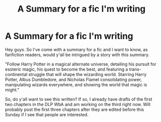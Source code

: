 #+TITLE: A Summary for a fic I'm writing

* A Summary for a fic I'm writing
:PROPERTIES:
:Author: Monster_Mon
:Score: 4
:DateUnix: 1534440732.0
:DateShort: 2018-Aug-16
:FlairText: Self-Promotion
:END:
Hey guys. So I've come with a summary for a fic and I want to know, as fanfiction readers, would y'all be intrigued by a story with this summary.

"Follow Harry Potter in a magical alternate universe, detailing his pursuit for esoteric magic, his quest to become the best, and featuring a trans-continental struggle that will shape the wizarding world. Starring Harry Potter, Albus Dumbledore, and Nicholas Flamel consolidating power, manipulating wizards everywhere, and showing the world that magic is might."

So, do y'all want to see this written? If so, I already have drafts of the first two chapters in the DLP WbA and am working on the third right now. Will probably post the first three chapters after they are edited before this Sunday if I see that people are interested.

